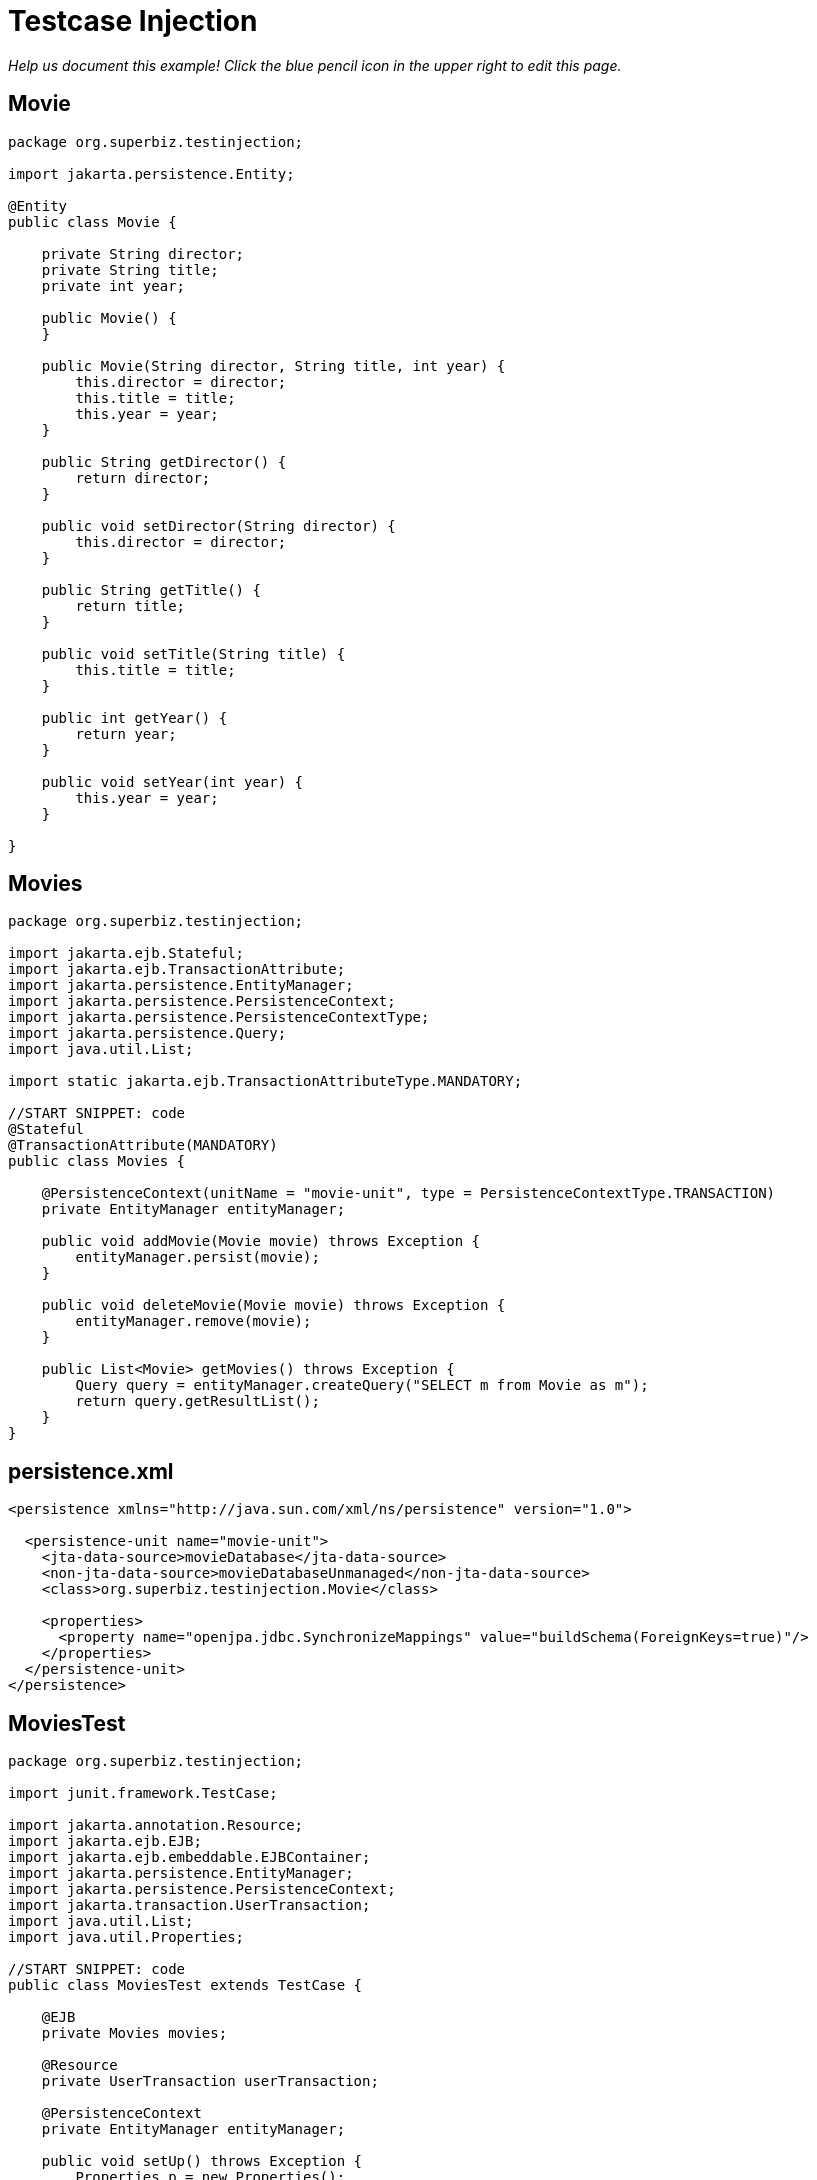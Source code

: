 :index-group: Testing Techniques
:jbake-type: page
:jbake-status: status=published
= Testcase Injection

_Help us document this example! Click the blue pencil icon in the upper
right to edit this page._

== Movie

....
package org.superbiz.testinjection;

import jakarta.persistence.Entity;

@Entity
public class Movie {

    private String director;
    private String title;
    private int year;

    public Movie() {
    }

    public Movie(String director, String title, int year) {
        this.director = director;
        this.title = title;
        this.year = year;
    }

    public String getDirector() {
        return director;
    }

    public void setDirector(String director) {
        this.director = director;
    }

    public String getTitle() {
        return title;
    }

    public void setTitle(String title) {
        this.title = title;
    }

    public int getYear() {
        return year;
    }

    public void setYear(int year) {
        this.year = year;
    }

}
....

== Movies

....
package org.superbiz.testinjection;

import jakarta.ejb.Stateful;
import jakarta.ejb.TransactionAttribute;
import jakarta.persistence.EntityManager;
import jakarta.persistence.PersistenceContext;
import jakarta.persistence.PersistenceContextType;
import jakarta.persistence.Query;
import java.util.List;

import static jakarta.ejb.TransactionAttributeType.MANDATORY;

//START SNIPPET: code
@Stateful
@TransactionAttribute(MANDATORY)
public class Movies {

    @PersistenceContext(unitName = "movie-unit", type = PersistenceContextType.TRANSACTION)
    private EntityManager entityManager;

    public void addMovie(Movie movie) throws Exception {
        entityManager.persist(movie);
    }

    public void deleteMovie(Movie movie) throws Exception {
        entityManager.remove(movie);
    }

    public List<Movie> getMovies() throws Exception {
        Query query = entityManager.createQuery("SELECT m from Movie as m");
        return query.getResultList();
    }
}
....

== persistence.xml

....
<persistence xmlns="http://java.sun.com/xml/ns/persistence" version="1.0">

  <persistence-unit name="movie-unit">
    <jta-data-source>movieDatabase</jta-data-source>
    <non-jta-data-source>movieDatabaseUnmanaged</non-jta-data-source>
    <class>org.superbiz.testinjection.Movie</class>

    <properties>
      <property name="openjpa.jdbc.SynchronizeMappings" value="buildSchema(ForeignKeys=true)"/>
    </properties>
  </persistence-unit>
</persistence>
....

== MoviesTest

....
package org.superbiz.testinjection;

import junit.framework.TestCase;

import jakarta.annotation.Resource;
import jakarta.ejb.EJB;
import jakarta.ejb.embeddable.EJBContainer;
import jakarta.persistence.EntityManager;
import jakarta.persistence.PersistenceContext;
import jakarta.transaction.UserTransaction;
import java.util.List;
import java.util.Properties;

//START SNIPPET: code
public class MoviesTest extends TestCase {

    @EJB
    private Movies movies;

    @Resource
    private UserTransaction userTransaction;

    @PersistenceContext
    private EntityManager entityManager;

    public void setUp() throws Exception {
        Properties p = new Properties();
        p.put("movieDatabase", "new://Resource?type=DataSource");
        p.put("movieDatabase.JdbcDriver", "org.hsqldb.jdbcDriver");
        p.put("movieDatabase.JdbcUrl", "jdbc:hsqldb:mem:moviedb");

        EJBContainer.createEJBContainer(p).getContext().bind("inject", this);
    }

    public void test() throws Exception {

        userTransaction.begin();

        try {
            entityManager.persist(new Movie("Quentin Tarantino", "Reservoir Dogs", 1992));
            entityManager.persist(new Movie("Joel Coen", "Fargo", 1996));
            entityManager.persist(new Movie("Joel Coen", "The Big Lebowski", 1998));

            List<Movie> list = movies.getMovies();
            assertEquals("List.size()", 3, list.size());

            for (Movie movie : list) {
                movies.deleteMovie(movie);
            }

            assertEquals("Movies.getMovies()", 0, movies.getMovies().size());
        } finally {
            userTransaction.commit();
        }

    }
}
....

== Running

....
-------------------------------------------------------
 T E S T S
-------------------------------------------------------
Running org.superbiz.testinjection.MoviesTest
Apache OpenEJB 4.0.0-beta-1    build: 20111002-04:06
http://tomee.apache.org/
INFO - openejb.home = /Users/dblevins/examples/testcase-injection
INFO - openejb.base = /Users/dblevins/examples/testcase-injection
INFO - Using 'jakarta.ejb.embeddable.EJBContainer=true'
INFO - Configuring Service(id=Default Security Service, type=SecurityService, provider-id=Default Security Service)
INFO - Configuring Service(id=Default Transaction Manager, type=TransactionManager, provider-id=Default Transaction Manager)
INFO - Configuring Service(id=movieDatabase, type=Resource, provider-id=Default JDBC Database)
INFO - Found EjbModule in classpath: /Users/dblevins/examples/testcase-injection/target/classes
INFO - Beginning load: /Users/dblevins/examples/testcase-injection/target/classes
INFO - Configuring enterprise application: /Users/dblevins/examples/testcase-injection
WARN - Method 'lookup' is not available for 'jakarta.annotation.Resource'. Probably using an older Runtime.
INFO - Configuring Service(id=Default Stateful Container, type=Container, provider-id=Default Stateful Container)
INFO - Auto-creating a container for bean Movies: Container(type=STATEFUL, id=Default Stateful Container)
INFO - Configuring Service(id=Default Managed Container, type=Container, provider-id=Default Managed Container)
INFO - Auto-creating a container for bean org.superbiz.testinjection.MoviesTest: Container(type=MANAGED, id=Default Managed Container)
INFO - Configuring PersistenceUnit(name=movie-unit)
INFO - Auto-creating a Resource with id 'movieDatabaseNonJta' of type 'DataSource for 'movie-unit'.
INFO - Configuring Service(id=movieDatabaseNonJta, type=Resource, provider-id=movieDatabase)
INFO - Adjusting PersistenceUnit movie-unit <non-jta-data-source> to Resource ID 'movieDatabaseNonJta' from 'movieDatabaseUnmanaged'
INFO - Enterprise application "/Users/dblevins/examples/testcase-injection" loaded.
INFO - Assembling app: /Users/dblevins/examples/testcase-injection
INFO - PersistenceUnit(name=movie-unit, provider=org.apache.openjpa.persistence.PersistenceProviderImpl) - provider time 408ms
INFO - Jndi(name="java:global/testcase-injection/Movies!org.superbiz.testinjection.Movies")
INFO - Jndi(name="java:global/testcase-injection/Movies")
INFO - Jndi(name="java:global/EjbModule1583515396/org.superbiz.testinjection.MoviesTest!org.superbiz.testinjection.MoviesTest")
INFO - Jndi(name="java:global/EjbModule1583515396/org.superbiz.testinjection.MoviesTest")
INFO - Created Ejb(deployment-id=Movies, ejb-name=Movies, container=Default Stateful Container)
INFO - Created Ejb(deployment-id=org.superbiz.testinjection.MoviesTest, ejb-name=org.superbiz.testinjection.MoviesTest, container=Default Managed Container)
INFO - Started Ejb(deployment-id=Movies, ejb-name=Movies, container=Default Stateful Container)
INFO - Started Ejb(deployment-id=org.superbiz.testinjection.MoviesTest, ejb-name=org.superbiz.testinjection.MoviesTest, container=Default Managed Container)
INFO - Deployed Application(path=/Users/dblevins/examples/testcase-injection)
Tests run: 1, Failures: 0, Errors: 0, Skipped: 0, Time elapsed: 2.24 sec

Results :

Tests run: 1, Failures: 0, Errors: 0, Skipped: 0
....
